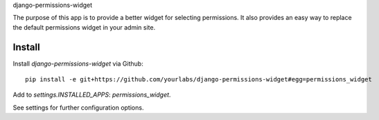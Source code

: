 django-permissions-widget

The purpose of this app is to provide a better widget for selecting
permissions. It also provides an easy way to replace the default permissions
widget in your admin site.

Install
=======

Install `django-permissions-widget` via Github::

    pip install -e git+https://github.com/yourlabs/django-permissions-widget#egg=permissions_widget

Add to `settings.INSTALLED_APPS`: `permissions_widget`.

See settings for further configuration options.
